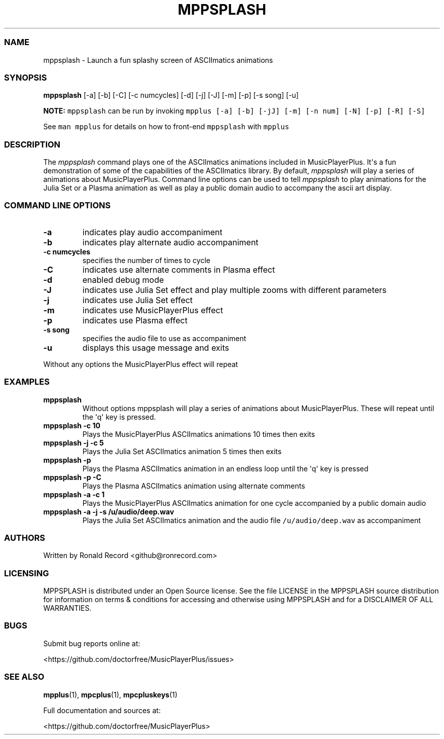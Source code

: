 .\" Automatically generated by Pandoc 2.19.2
.\"
.\" Define V font for inline verbatim, using C font in formats
.\" that render this, and otherwise B font.
.ie "\f[CB]x\f[]"x" \{\
. ftr V B
. ftr VI BI
. ftr VB B
. ftr VBI BI
.\}
.el \{\
. ftr V CR
. ftr VI CI
. ftr VB CB
. ftr VBI CBI
.\}
.TH "MPPSPLASH" "1" "March 27, 2022" "mppsplash 1.0.0" "User Manual"
.hy
.SS NAME
.PP
mppsplash - Launch a fun splashy screen of ASCIImatics animations
.SS SYNOPSIS
.PP
\f[B]mppsplash\f[R] [-a] [-b] [-C] [-c numcycles] [-d] [-j] [-J] [-m]
[-p] [-s song] [-u]
.PP
\f[B]NOTE:\f[R] \f[V]mppsplash\f[R] can be run by invoking
\f[V]mpplus [-a] [-b] [-jJ] [-m] [-n num] [-N] [-p] [-R] [-S]\f[R]
.PP
See \f[V]man mpplus\f[R] for details on how to front-end
\f[V]mppsplash\f[R] with \f[V]mpplus\f[R]
.SS DESCRIPTION
.PP
The \f[I]mppsplash\f[R] command plays one of the ASCIImatics animations
included in MusicPlayerPlus.
It\[aq]s a fun demonstration of some of the capabilities of the
ASCIImatics library.
By default, \f[I]mppsplash\f[R] will play a series of animations about
MusicPlayerPlus.
Command line options can be used to tell \f[I]mppsplash\f[R] to play
animations for the Julia Set or a Plasma animation as well as play a
public domain audio to accompany the ascii art display.
.SS COMMAND LINE OPTIONS
.TP
\f[B]-a\f[R]
indicates play audio accompaniment
.TP
\f[B]-b\f[R]
indicates play alternate audio accompaniment
.TP
\f[B]-c numcycles\f[R]
specifies the number of times to cycle
.TP
\f[B]-C\f[R]
indicates use alternate comments in Plasma effect
.TP
\f[B]-d\f[R]
enabled debug mode
.TP
\f[B]-J\f[R]
indicates use Julia Set effect and play multiple zooms with different
parameters
.TP
\f[B]-j\f[R]
indicates use Julia Set effect
.TP
\f[B]-m\f[R]
indicates use MusicPlayerPlus effect
.TP
\f[B]-p\f[R]
indicates use Plasma effect
.TP
\f[B]-s song\f[R]
specifies the audio file to use as accompaniment
.TP
\f[B]-u\f[R]
displays this usage message and exits
.PP
Without any options the MusicPlayerPlus effect will repeat
.SS EXAMPLES
.TP
\f[B]mppsplash\f[R]
Without options mppsplash will play a series of animations about
MusicPlayerPlus.
These will repeat until the \[aq]q\[aq] key is pressed.
.TP
\f[B]mppsplash -c 10\f[R]
Plays the MusicPlayerPlus ASCIImatics animations 10 times then exits
.TP
\f[B]mppsplash -j -c 5\f[R]
Plays the Julia Set ASCIImatics animation 5 times then exits
.TP
\f[B]mppsplash -p\f[R]
Plays the Plasma ASCIImatics animation in an endless loop until the
\[aq]q\[aq] key is pressed
.TP
\f[B]mppsplash -p -C\f[R]
Plays the Plasma ASCIImatics animation using alternate comments
.TP
\f[B]mppsplash -a -c 1\f[R]
Plays the MusicPlayerPlus ASCIImatics animation for one cycle
accompanied by a public domain audio
.TP
\f[B]mppsplash -a -j -s /u/audio/deep.wav\f[R]
Plays the Julia Set ASCIImatics animation and the audio file
\f[V]/u/audio/deep.wav\f[R] as accompaniment
.SS AUTHORS
.PP
Written by Ronald Record <github@ronrecord.com>
.SS LICENSING
.PP
MPPSPLASH is distributed under an Open Source license.
See the file LICENSE in the MPPSPLASH source distribution for
information on terms & conditions for accessing and otherwise using
MPPSPLASH and for a DISCLAIMER OF ALL WARRANTIES.
.SS BUGS
.PP
Submit bug reports online at:
.PP
<https://github.com/doctorfree/MusicPlayerPlus/issues>
.SS SEE ALSO
.PP
\f[B]mpplus\f[R](1), \f[B]mpcplus\f[R](1), \f[B]mpcpluskeys\f[R](1)
.PP
Full documentation and sources at:
.PP
<https://github.com/doctorfree/MusicPlayerPlus>
